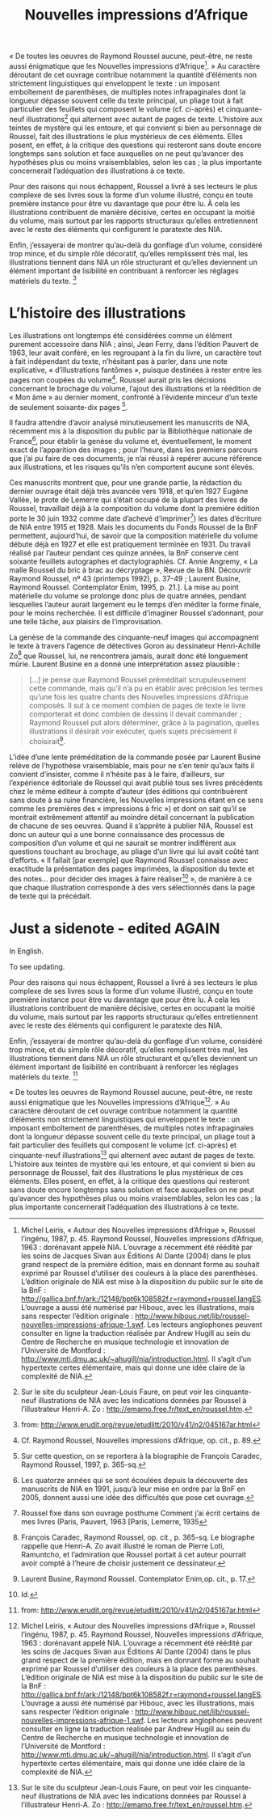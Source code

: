 #+TITLE: Nouvelles impressions d’Afrique
#+OPTIONS: toc:nil

#  NOTE: Compile this with tufte!

#+BEGIN_LaTeX

\marginnote{This is a random margin note. Notice that there isn't a number preceding the note, and there is no number in the main text where this note was written. Use \texttt{sidenote} to use a number.}

#+END_LaTeX

« De toutes les oeuvres de Raymond Roussel aucune, peut-être, ne reste aussi énigmatique que les Nouvelles impressions d’Afrique[fn:: Michel Leiris, « Autour des Nouvelles impressions d’Afrique », Roussel l’ingénu, 1987, p. 45. Raymond Roussel, Nouvelles impressions d’Afrique, 1963 : dorénavant appelé NIA. L’ouvrage a récemment été réédité par les soins de Jacques Sivan aux Éditions Al Dante (2004) dans le plus grand respect de la première édition, mais en donnant forme au souhait exprimé par Roussel d’utiliser des couleurs à la place des parenthèses. L’édition originale de NIA est mise à la disposition du public sur le site de la BnF : <http://gallica.bnf.fr/ark:/12148/bpt6k108582f.r=raymond+roussel.langES>. L’ouvrage a aussi été numérisé par Hibouc, avec les illustrations, mais sans respecter l’édition originale : <http://www.hibouc.net/lib/roussel-nouvelles-impressions-afrique-1.swf>. Les lecteurs anglophones peuvent consulter en ligne la traduction réalisée par Andrew Hugill au sein du Centre de Recherche en musique technologie et innovation de l’Université de Montford : <http://www.mti.dmu.ac.uk/~ahugill/nia/introduction.html>. Il s’agit d’un hypertexte certes élémentaire, mais qui donne une idée claire de la complexité de NIA.]. » Au caractère déroutant de cet ouvrage contribue notamment la quantité d’éléments non strictement linguistiques qui enveloppent le texte : un imposant emboîtement de parenthèses, de multiples notes infrapaginales dont la longueur dépasse souvent celle du texte principal, un pliage tout à fait particulier des feuillets qui composent le volume (cf. ci-après) et cinquante-neuf illustrations[fn:: Sur le site du sculpteur Jean-Louis Faure, on peut voir les cinquante-neuf illustrations de NIA avec les indications données par Roussel à l’illustrateur Henri-A. Zo : <http://emamo.free.fr/text_en/roussel.htm>.
] qui alternent avec autant de pages de texte. L’histoire aux teintes de mystère qui les entoure, et qui convient si bien au personnage de Roussel, fait des illustrations le plus mystérieux de ces éléments. Elles posent, en effet, à la critique des questions qui resteront sans doute encore longtemps sans solution et face auxquelles on ne peut qu’avancer des hypothèses plus ou moins vraisemblables, selon les cas ; la plus importante concernerait l’adéquation des illustrations à ce texte.

Pour des raisons qui nous échappent, Roussel a livré à ses lecteurs le plus complexe de ses livres sous la forme d’un volume illustré, conçu en toute première instance pour être vu davantage que pour être lu. À cela les illustrations contribuent de manière décisive, certes en occupant la moitié du volume, mais surtout par les rapports structuraux qu’elles entretiennent avec le reste des éléments qui configurent le paratexte des NIA.

Enfin, j’essayerai de montrer qu’au-delà du gonflage d’un volume, considéré trop mince, et du simple rôle décoratif, qu’elles remplissent très mal, les illustrations tiennent dans NIA un rôle structurant et qu’elles deviennent un élément important de lisibilité en contribuant à renforcer les réglages matériels du texte. [fn:: from: http://www.erudit.org/revue/etudlitt/2010/v41/n2/045167ar.html]

* L’histoire des illustrations
:PROPERTIES:
:ID:       611151F1-28B1-48A4-943D-48BF5E50825B
:END:


Les illustrations ont longtemps été considérées comme un élément purement accessoire dans NIA ; ainsi, Jean Ferry, dans l’édition Pauvert de 1963, leur avait conféré, en les regroupant à la fin du livre, un caractère tout à fait indépendant du texte, n’hésitant pas à parler, dans une note explicative, « d’illustrations fantômes », puisque destinées à rester entre les pages non coupées du volume[fn:: Cf. Raymond Roussel, Nouvelles impressions d’Afrique, op. cit., p. 89.]. Roussel aurait pris les décisions concernant le brochage du volume, l’ajout des illustrations et la réédition de « Mon âme » au dernier moment, confronté à l’évidente minceur d’un texte de seulement soixante-dix pages [fn:: Sur cette question, on se reportera à la biographie de François Caradec, Raymond Roussel, 1997, p. 365-sq.].

Il faudra attendre d’avoir analysé minutieusement les manuscrits de NIA, récemment mis à la disposition du public par la Bibliothèque nationale de France[fn:: Les quatorze années qui se sont écoulées depuis la découverte des manuscrits de NIA en 1991, jusqu’à leur mise en ordre par la BnF en 2005, donnent aussi une idée des difficultés que pose cet ouvrage.], pour établir la genèse du volume et, éventuellement, le moment exact de l’apparition des images ; pour l’heure, dans les premiers parcours que j’ai pu faire de ces documents, je n’ai réussi à repérer aucune référence aux illustrations, et les risques qu’ils n’en comportent aucune sont élevés.


Ces manuscrits montrent que, pour une grande partie, la rédaction du dernier ouvrage était déjà très avancée vers 1918, et qu’en 1927 Eugène Vallée, le prote de Lemerre qui s’était occupé de la plupart des livres de Roussel, travaillait déjà à la composition du volume dont la première édition porte le 30 juin 1932 comme date d’achevé d’imprimer[fn:: Roussel fixe dans son ouvrage posthume Comment j’ai écrit certains de mes livres (Paris, Pauvert, 1963 [Paris, Lemerre, 1935]) les dates d’écriture de NIA entre 1915 et 1928. Mais les documents du Fonds Roussel de la BnF permettent, aujourd’hui, de savoir que la composition matérielle du volume débute déjà en 1927 et elle est pratiquement terminée en 1931. Du travail réalisé par l’auteur pendant ces quinze années, la BnF conserve cent soixante feuillets autographes et dactylographiés. Cf. Annie Angremy, « La malle Roussel du bric à brac au décryptage », Revue de la BN. Découvrir Raymond Roussel, nº 43 (printemps 1992), p. 37-49 ; Laurent Busine, Raymond Roussel. Contemplator Enim, 1995, p. 21.]. La mise au point matérielle du volume se prolonge donc plus de quatre années, pendant lesquelles l’auteur aurait largement eu le temps d’en méditer la forme finale, pour le moins recherchée. Il est difficile d’imaginer Roussel s’adonnant, pour une telle tâche, aux plaisirs de l’improvisation.


La genèse de la commande des cinquante-neuf images qui accompagnent le texte à travers l’agence de détectives Goron au dessinateur Henri-Achille Zo[fn:: François Caradec, Raymond Roussel, op. cit., p. 365-sq. Le biographe rappelle que Henri-A. Zo avait illustré le roman de Pierre Loti, Ramuntcho, et l’admiration que Roussel portait à cet auteur pourrait avoir compté à l’heure de choisir justement ce dessinateur.] que Roussel, lui, ne rencontrera jamais, aurait donc été longuement mûrie. Laurent Busine en a donné une interprétation assez plausible :

#+BEGIN_QUOTE
[...] je pense que Raymond Roussel préméditait scrupuleusement cette commande, mais qu’il n’a pu en établir avec précision les termes qu’une fois les quatre chants des Nouvelles impressions d’Afrique composés. Il sut à ce moment combien de pages de texte le livre comporterait et donc combien de dessins il devait commander ; Raymond Roussel put alors déterminer, grâce à la pagination, quelles illustrations il désirait voir exécuter, quels sujets précisément il choisirait[fn:: Laurent Busine, Raymond Roussel. Contemplator Enim,op. cit., p. 17.].
#+END_QUOTE

L’idée d’une lente préméditation de la commande posée par Laurent Busine relève de l’hypothèse vraisemblable, mais pour ne s’en tenir qu’aux faits il convient d’insister, comme il n’hésite pas à le faire, d’ailleurs, sur l’expérience éditoriale de Roussel qui avait publié tous ses livres précédents chez le même éditeur à compte d’auteur (des éditions qui contribuèrent sans doute à sa ruine financière, les Nouvelles impressions étant en ce sens comme les premières des « impressions à fric ») et dont on sait qu’il se montrait extrêmement attentif au moindre détail concernant la publication de chacune de ses oeuvres. Quand il s’apprête à publier NIA, Roussel est donc un auteur qui a une bonne connaissance des processus de composition d’un volume et qui ne saurait se montrer indifférent aux questions touchant au brochage, au pliage d’un livre qui lui avait coûté tant d’efforts. « Il fallait [par exemple] que Raymond Roussel connaisse avec exactitude la présentation des pages imprimées, la disposition du texte et des notes… pour décider des images à faire réaliser[fn:: Id.] », de manière à ce que chaque illustration corresponde à des vers sélectionnés dans la page de texte qui la précédait.
* Just a sidenote - edited AGAIN

In English.

To see updating.

Pour des raisons qui nous échappent, Roussel a livré à ses lecteurs le plus complexe de ses livres sous la forme d’un volume illustré, conçu en toute première instance pour être vu davantage que pour être lu. À cela les illustrations contribuent de manière décisive, certes en occupant la moitié du volume, mais surtout par les rapports structuraux qu’elles entretiennent avec le reste des éléments qui configurent le paratexte des NIA.

Enfin, j’essayerai de montrer qu’au-delà du gonflage d’un volume, considéré trop mince, et du simple rôle décoratif, qu’elles remplissent très mal, les illustrations tiennent dans NIA un rôle structurant et qu’elles deviennent un élément important de lisibilité en contribuant à renforcer les réglages matériels du texte. [fn:: from: http://www.erudit.org/revue/etudlitt/2010/v41/n2/045167ar.html]

« De toutes les oeuvres de Raymond Roussel aucune, peut-être, ne reste aussi énigmatique que les Nouvelles impressions d’Afrique[fn:: Michel Leiris, « Autour des Nouvelles impressions d’Afrique », Roussel l’ingénu, 1987, p. 45. Raymond Roussel, Nouvelles impressions d’Afrique, 1963 : dorénavant appelé NIA. L’ouvrage a récemment été réédité par les soins de Jacques Sivan aux Éditions Al Dante (2004) dans le plus grand respect de la première édition, mais en donnant forme au souhait exprimé par Roussel d’utiliser des couleurs à la place des parenthèses. L’édition originale de NIA est mise à la disposition du public sur le site de la BnF : <http://gallica.bnf.fr/ark:/12148/bpt6k108582f.r=raymond+roussel.langES>. L’ouvrage a aussi été numérisé par Hibouc, avec les illustrations, mais sans respecter l’édition originale : <http://www.hibouc.net/lib/roussel-nouvelles-impressions-afrique-1.swf>. Les lecteurs anglophones peuvent consulter en ligne la traduction réalisée par Andrew Hugill au sein du Centre de Recherche en musique technologie et innovation de l’Université de Montford : <http://www.mti.dmu.ac.uk/~ahugill/nia/introduction.html>. Il s’agit d’un hypertexte certes élémentaire, mais qui donne une idée claire de la complexité de NIA.]. » Au caractère déroutant de cet ouvrage contribue notamment la quantité d’éléments non strictement linguistiques qui enveloppent le texte : un imposant emboîtement de parenthèses, de multiples notes infrapaginales dont la longueur dépasse souvent celle du texte principal, un pliage tout à fait particulier des feuillets qui composent le volume (cf. ci-après) et cinquante-neuf illustrations[fn:: Sur le site du sculpteur Jean-Louis Faure, on peut voir les cinquante-neuf illustrations de NIA avec les indications données par Roussel à l’illustrateur Henri-A. Zo : <http://emamo.free.fr/text_en/roussel.htm>.
] qui alternent avec autant de pages de texte. L’histoire aux teintes de mystère qui les entoure, et qui convient si bien au personnage de Roussel, fait des illustrations le plus mystérieux de ces éléments. Elles posent, en effet, à la critique des questions qui resteront sans doute encore longtemps sans solution et face auxquelles on ne peut qu’avancer des hypothèses plus ou moins vraisemblables, selon les cas ; la plus importante concernerait l’adéquation des illustrations à ce texte.

